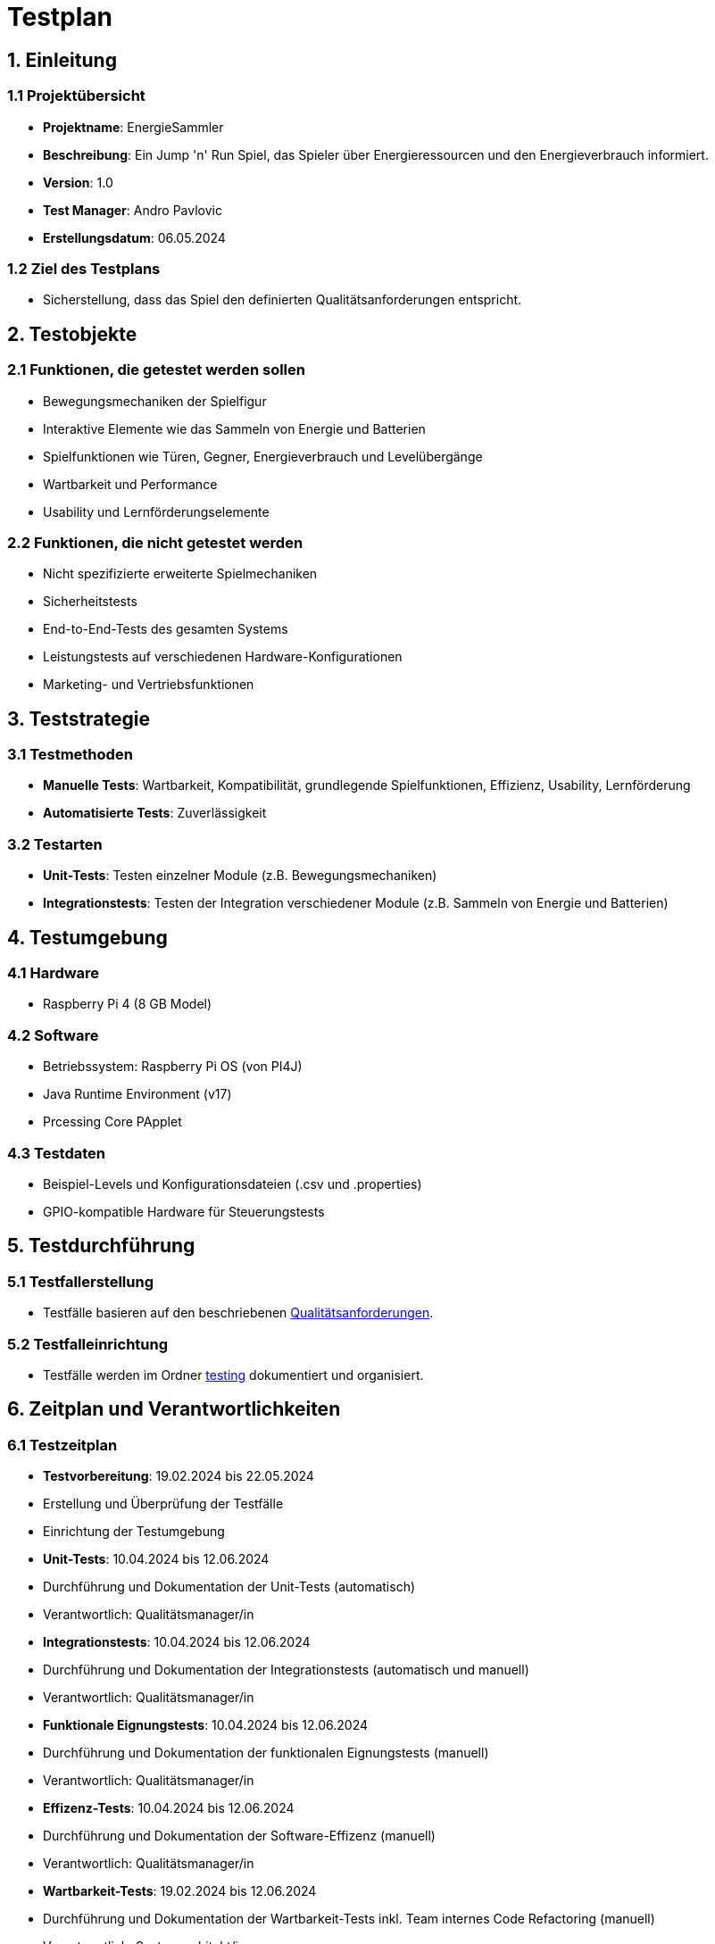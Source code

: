 = Testplan

// https://de.parasoft.com/blog/how-to-write-test-cases-for-software-examples-tutorial/
// Beschreiben Sie hier, wann Sie was testen wollen.

== 1. Einleitung
=== 1.1 Projektübersicht
- *Projektname*: EnergieSammler
- *Beschreibung*: Ein Jump 'n' Run Spiel, das Spieler über Energieressourcen und den Energieverbrauch informiert.
- *Version*: 1.0
- *Test Manager*: Andro Pavlovic
- *Erstellungsdatum*: 06.05.2024

=== 1.2 Ziel des Testplans
- Sicherstellung, dass das Spiel den definierten Qualitätsanforderungen entspricht.

== 2. Testobjekte
=== 2.1 Funktionen, die getestet werden sollen
- Bewegungsmechaniken der Spielfigur
- Interaktive Elemente wie das Sammeln von Energie und Batterien
- Spielfunktionen wie Türen, Gegner, Energieverbrauch und Levelübergänge
- Wartbarkeit und Performance
- Usability und Lernförderungselemente

=== 2.2 Funktionen, die nicht getestet werden
- Nicht spezifizierte erweiterte Spielmechaniken
- Sicherheitstests
- End-to-End-Tests des gesamten Systems
- Leistungstests auf verschiedenen Hardware-Konfigurationen
- Marketing- und Vertriebsfunktionen

== 3. Teststrategie
=== 3.1 Testmethoden
- *Manuelle Tests*: Wartbarkeit, Kompatibilität, grundlegende Spielfunktionen, Effizienz, Usability, Lernförderung
- *Automatisierte Tests*: Zuverlässigkeit

=== 3.2 Testarten
- *Unit-Tests*: Testen einzelner Module (z.B. Bewegungsmechaniken)
- *Integrationstests*: Testen der Integration verschiedener Module (z.B. Sammeln von Energie und Batterien)

== 4. Testumgebung
=== 4.1 Hardware
- Raspberry Pi 4 (8 GB Model)

=== 4.2 Software
- Betriebssystem: Raspberry Pi OS (von PI4J)
- Java Runtime Environment (v17)
- Prcessing Core PApplet

=== 4.3 Testdaten
- Beispiel-Levels und Konfigurationsdateien (.csv und .properties)
- GPIO-kompatible Hardware für Steuerungstests

== 5. Testdurchführung
=== 5.1 Testfallerstellung
- Testfälle basieren auf den beschriebenen link:../software(sad)/src/10_quality_requirements.adoc[Qualitätsanforderungen].

=== 5.2 Testfalleinrichtung
- Testfälle werden im Ordner link:./[testing] dokumentiert und organisiert.

== 6. Zeitplan und Verantwortlichkeiten
=== 6.1 Testzeitplan
- *Testvorbereitung*: 19.02.2024 bis 22.05.2024
- Erstellung und Überprüfung der Testfälle
- Einrichtung der Testumgebung
- *Unit-Tests*: 10.04.2024 bis 12.06.2024
- Durchführung und Dokumentation der Unit-Tests (automatisch)
- Verantwortlich: Qualitätsmanager/in
- *Integrationstests*: 10.04.2024 bis 12.06.2024
- Durchführung und Dokumentation der Integrationstests (automatisch und manuell)
- Verantwortlich: Qualitätsmanager/in
- *Funktionale Eignungstests*: 10.04.2024 bis 12.06.2024
- Durchführung und Dokumentation der funktionalen Eignungstests (manuell)
- Verantwortlich: Qualitätsmanager/in
- *Effizenz-Tests*: 10.04.2024 bis 12.06.2024
- Durchführung und Dokumentation der Software-Effizenz (manuell)
- Verantwortlich: Qualitätsmanager/in
- *Wartbarkeit-Tests*: 19.02.2024 bis 12.06.2024
- Durchführung und Dokumentation der Wartbarkeit-Tests inkl. Team internes Code Refactoring (manuell)
- Verantwortlich: Systemarchitekt/in
- *Kompatibilitätstests*: 10.04.2024 bis 12.06.2024
- Durchführung und Dokumentation der Kompatibilitätstests (manuell)
- Verantwortlich: Entwickler/in
- *Usability-Tests*: 17.04.2024 bis 29.05.2024
- Durchführung und Dokumentation der Usability-Tests (manuell)
- Verantwortlich: Usability-Manager/in
- *Lernförderungstests*: 06.05.2024 bis 12.06.2024
- Durchführung und Dokumentation der Lernförderungstests (manuell)
- Verantwortlich: Usability-Manager/in